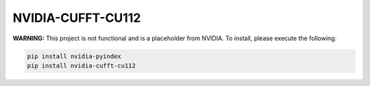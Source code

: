 NVIDIA-CUFFT-CU112
==================

**WARNING:** This project is not functional and is a placeholder from NVIDIA.
To install, please execute the following:

.. code-block:: bash

    pip install nvidia-pyindex
    pip install nvidia-cufft-cu112
